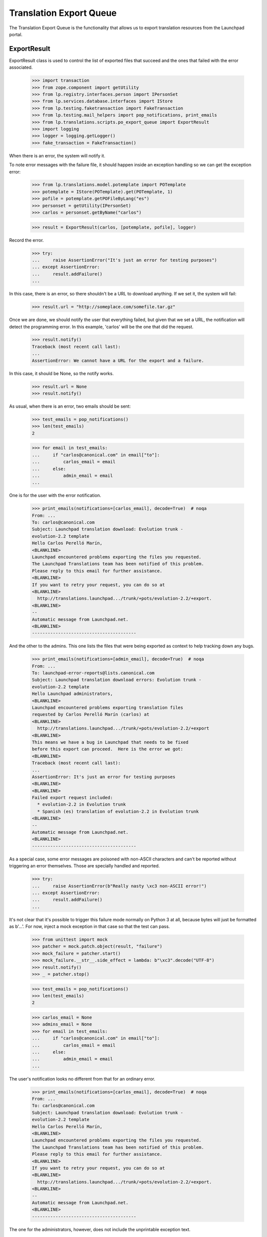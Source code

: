 Translation Export Queue
========================

The Translation Export Queue is the functionality that allows us to
export translation resources from the Launchpad portal.


ExportResult
------------

ExportResult class is used to control the list of exported files that
succeed and the ones that failed with the error associated.

    >>> import transaction
    >>> from zope.component import getUtility
    >>> from lp.registry.interfaces.person import IPersonSet
    >>> from lp.services.database.interfaces import IStore
    >>> from lp.testing.faketransaction import FakeTransaction
    >>> from lp.testing.mail_helpers import pop_notifications, print_emails
    >>> from lp.translations.scripts.po_export_queue import ExportResult
    >>> import logging
    >>> logger = logging.getLogger()
    >>> fake_transaction = FakeTransaction()

When there is an error, the system will notify it.

To note error messages with the failure file, it should happen inside an
exception handling so we can get the exception error:

    >>> from lp.translations.model.potemplate import POTemplate
    >>> potemplate = IStore(POTemplate).get(POTemplate, 1)
    >>> pofile = potemplate.getPOFileByLang("es")
    >>> personset = getUtility(IPersonSet)
    >>> carlos = personset.getByName("carlos")

    >>> result = ExportResult(carlos, [potemplate, pofile], logger)

Record the error.

    >>> try:
    ...     raise AssertionError("It's just an error for testing purposes")
    ... except AssertionError:
    ...     result.addFailure()
    ...

In this case, there is an error, so there shouldn't be a URL to download
anything.  If we set it, the system will fail:

    >>> result.url = "http://someplace.com/somefile.tar.gz"

Once we are done, we should notify the user that everything failed, but
given that we set a URL, the notification will detect the programming
error. In this example, 'carlos' will be the one that did the request.

    >>> result.notify()
    Traceback (most recent call last):
    ...
    AssertionError: We cannot have a URL for the export and a failure.

In this case, it should be None, so the notify works.

    >>> result.url = None
    >>> result.notify()

As usual, when there is an error, two emails should be sent:

    >>> test_emails = pop_notifications()
    >>> len(test_emails)
    2

    >>> for email in test_emails:
    ...     if "carlos@canonical.com" in email["to"]:
    ...         carlos_email = email
    ...     else:
    ...         admin_email = email
    ...

One is for the user with the error notification.

    >>> print_emails(notifications=[carlos_email], decode=True)  # noqa
    From: ...
    To: carlos@canonical.com
    Subject: Launchpad translation download: Evolution trunk -
    evolution-2.2 template
    Hello Carlos Perelló Marín,
    <BLANKLINE>
    Launchpad encountered problems exporting the files you requested.
    The Launchpad Translations team has been notified of this problem.
    Please reply to this email for further assistance.
    <BLANKLINE>
    If you want to retry your request, you can do so at
    <BLANKLINE>
      http://translations.launchpad.../trunk/+pots/evolution-2.2/+export.
    <BLANKLINE>
    -- 
    Automatic message from Launchpad.net.
    <BLANKLINE>
    ----------------------------------------

And the other to the admins.  This one lists the files that were being
exported as context to help tracking down any bugs.

    >>> print_emails(notifications=[admin_email], decode=True)  # noqa
    From: ...
    To: launchpad-error-reports@lists.canonical.com
    Subject: Launchpad translation download errors: Evolution trunk -
    evolution-2.2 template
    Hello Launchpad administrators,
    <BLANKLINE>
    Launchpad encountered problems exporting translation files
    requested by Carlos Perelló Marín (carlos) at
    <BLANKLINE>
      http://translations.launchpad.../trunk/+pots/evolution-2.2/+export
    <BLANKLINE>
    This means we have a bug in Launchpad that needs to be fixed
    before this export can proceed.  Here is the error we got:
    <BLANKLINE>
    Traceback (most recent call last):
    ...
    AssertionError: It's just an error for testing purposes
    <BLANKLINE>
    <BLANKLINE>
    Failed export request included:
      * evolution-2.2 in Evolution trunk
      * Spanish (es) translation of evolution-2.2 in Evolution trunk
    <BLANKLINE>
    -- 
    Automatic message from Launchpad.net.
    <BLANKLINE>
    ----------------------------------------

As a special case, some error messages are poisoned with non-ASCII
characters and can't be reported without triggering an error themselves.
Those are specially handled and reported.

    >>> try:
    ...     raise AssertionError(b"Really nasty \xc3 non-ASCII error!")
    ... except AssertionError:
    ...     result.addFailure()
    ...

It's not clear that it's possible to trigger this failure mode normally on
Python 3 at all, because bytes will just be formatted as b'...'.  For now,
inject a mock exception in that case so that the test can pass.

    >>> from unittest import mock
    >>> patcher = mock.patch.object(result, "failure")
    >>> mock_failure = patcher.start()
    >>> mock_failure.__str__.side_effect = lambda: b"\xc3".decode("UTF-8")
    >>> result.notify()
    >>> _ = patcher.stop()

    >>> test_emails = pop_notifications()
    >>> len(test_emails)
    2

    >>> carlos_email = None
    >>> admins_email = None
    >>> for email in test_emails:
    ...     if "carlos@canonical.com" in email["to"]:
    ...         carlos_email = email
    ...     else:
    ...         admin_email = email
    ...

The user's notification looks no different from that for an ordinary
error.

    >>> print_emails(notifications=[carlos_email], decode=True)  # noqa
    From: ...
    To: carlos@canonical.com
    Subject: Launchpad translation download: Evolution trunk -
    evolution-2.2 template
    Hello Carlos Perelló Marín,
    <BLANKLINE>
    Launchpad encountered problems exporting the files you requested.
    The Launchpad Translations team has been notified of this problem.
    Please reply to this email for further assistance.
    <BLANKLINE>
    If you want to retry your request, you can do so at
    <BLANKLINE>
      http://translations.launchpad.../trunk/+pots/evolution-2.2/+export.
    <BLANKLINE>
    -- 
    Automatic message from Launchpad.net.
    <BLANKLINE>
    ----------------------------------------

The one for the administrators, however, does not include the
unprintable exception text.

    >>> print_emails(notifications=[admin_email], decode=True)  # noqa
    From: ...
    To: launchpad-error-reports@lists.canonical.com
    Subject: Launchpad translation download errors: Evolution trunk -
    evolution-2.2 template
    Hello Launchpad administrators,
    <BLANKLINE>
    A UnicodeDecodeError occurred while trying to notify you of a
    failure during a translation export requested by Carlos ...
    (carlos) at
    <BLANKLINE>
      http://translations.launchpad.../trunk/+pots/evolution-2.2/+export
    <BLANKLINE>
    Failed export request included:
      * evolution-2.2 in Evolution trunk
      * Spanish (es) translation of evolution-2.2 in Evolution trunk
    <BLANKLINE>
    -- 
    Automatic message from Launchpad.net.
    <BLANKLINE>
    ----------------------------------------

Finally, there is the case when there are no errors at all. This is the
usual case.

    >>> result = ExportResult(carlos, [potemplate, pofile], logger)

As noted before, result.url should be set to the URL where the user can
download the requested files. If we don't set it, the export will fail:

    >>> result.notify()
    Traceback (most recent call last):
    ...
    AssertionError: On success, an exported URL is expected.

So let's add it and notify the user:

    >>> result.url = "http://someplace.com/somefile.tar.gz"
    >>> result.notify()

In this case, there are no errors, so we should get just a single email

    >>> test_emails = pop_notifications()
    >>> len(test_emails)
    1

    >>> print_emails(notifications=test_emails, decode=True)  # noqa
    From: ...
    To: carlos@canonical.com
    Subject: Launchpad translation download: Evolution trunk -
    evolution-2.2 template
    Hello Carlos Perelló Marín,
    <BLANKLINE>
    The translation files you requested from Launchpad are ready for
    download from the following location:
    <BLANKLINE>
      http://someplace.com/somefile.tar.gz
    <BLANKLINE>
    Note: this link will expire in about 1 week.  If you want to
    download these translations again, you will have to request
    them again at
    <BLANKLINE>
      http://translations.launchpad.../trunk/+pots/evolution-2.2/+export
    <BLANKLINE>
    -- 
    Automatic message from Launchpad.net.
    <BLANKLINE>
    ----------------------------------------


process_queue()
---------------

This method handles entries from the queue of entries to be exported.

    >>> from lp.translations.scripts.po_export_queue import process_queue

First, fill the export queue with entries to be exported.

    >>> from zope.component import getUtility
    >>> from lp.translations.interfaces.poexportrequest import (
    ...     IPOExportRequestSet,
    ... )
    >>> from lp.translations.interfaces.translationfileformat import (
    ...     TranslationFileFormat,
    ... )
    >>> export_request_set = getUtility(IPOExportRequestSet)

The queue is empty by default.

    >>> export_request_set.entry_count
    0

Once a new entry has been added, the queue has content.

    >>> export_request_set.addRequest(
    ...     carlos, potemplates=[potemplate], format=TranslationFileFormat.PO
    ... )
    >>> export_request_set.entry_count
    1

Once the queue is processed, the queue is empty again.

    >>> transaction.commit()
    >>> process_queue(transaction, logging.getLogger())
    INFO:...Stored file at http://.../po_evolution-2.2.pot

    >>> export_request_set.entry_count
    0

And a confirmation email was sent to carlos, the importer.

    >>> test_emails = pop_notifications()
    >>> len(test_emails)
    1

The confirmation email shows no errors at all.

    >>> print_emails(notifications=test_emails, decode=True)  # noqa
    From: ...
    To: carlos@canonical.com
    Subject: Launchpad translation download: Evolution trunk -
    evolution-2.2 template
    Hello Carlos Perelló Marín,
    <BLANKLINE>
    The translation files you requested from Launchpad are ready for
    download from the following location:
    <BLANKLINE>
      http://.../.../po_evolution-2.2.pot
    <BLANKLINE>
    Note: this link will expire in about 1 week.  If you want to
    download these translations again, you will have to request
    them again at
    <BLANKLINE>
      http://translations.launchpad.../trunk/+pots/evolution-2.2/+export
    <BLANKLINE>
    -- 
    Automatic message from Launchpad.net.
    <BLANKLINE>
    ----------------------------------------

Let's have a closer look at what is being exported. Usually all messages
are exported but not all messages are equal. Some messages have been
imported from upstream and then changed, others have been left as they
are. This pofile has both kind of messages.

    >>> package = factory.makeSourcePackage()
    >>> potemplate = factory.makePOTemplate(
    ...     distroseries=package.distroseries,
    ...     sourcepackagename=package.sourcepackagename,
    ... )
    >>> pofile = factory.makePOFile("eo", potemplate=potemplate)
    >>> tm = factory.makeCurrentTranslationMessage(
    ...     pofile=pofile,
    ...     current_other=True,
    ...     translations=["esperanto1"],
    ...     potmsgset=factory.makePOTMsgSet(
    ...         potemplate, singular="english1", sequence=1
    ...     ),
    ... )
    >>> tm = factory.makeCurrentTranslationMessage(
    ...     pofile=pofile,
    ...     current_other=False,
    ...     translations=["esperanto2"],
    ...     potmsgset=factory.makePOTMsgSet(
    ...         potemplate, singular="english2", sequence=2
    ...     ),
    ... )

To see what is being exported we need to retrieve the exported file from
the librarian.

    >>> from lp.testing.librarianhelpers import get_newest_librarian_file

Exporting this pofile yields both messages in the resulting file.

    >>> export_request_set.addRequest(
    ...     carlos, pofiles=[pofile], format=TranslationFileFormat.PO
    ... )
    >>> transaction.commit()
    >>> process_queue(transaction, logging.getLogger())
    INFO:root:Stored file at http://...eo.po

    >>> print(get_newest_librarian_file().read().decode("UTF-8"))
    # Esperanto translation for ...
    ...
    "X-Generator: Launchpad (build ...)\n"
    <BLANKLINE>
    msgid "english1"
    msgstr "esperanto1"
    <BLANKLINE>
    msgid "english2"
    msgstr "esperanto2"
    <BLANKLINE>

Setting the format to POCHANGED yields only the message that was changed
in Ubuntu compared to upstream.

    >>> export_request_set.addRequest(
    ...     carlos, pofiles=[pofile], format=TranslationFileFormat.POCHANGED
    ... )
    >>> transaction.commit()
    >>> process_queue(transaction, logging.getLogger())
    INFO:root:Stored file at http://...eo.po

    >>> print(get_newest_librarian_file().read().decode("UTF-8"))
    # IMPORTANT: This file does NOT contain a complete PO file structure.
    # DO NOT attempt to import this file back into Launchpad.
    ...
    <BLANKLINE>
    msgid "english2"
    msgstr "esperanto2"
    <BLANKLINE>

Two more email notifications were sent, we'd better get rid of them.

    >>> discard = pop_notifications()

If uploading the exported file to the librarian fails, then we send failure
notifications in the same way as we do if the export fails.

    >>> export_request_set.addRequest(
    ...     carlos, pofiles=[pofile], format=TranslationFileFormat.PO
    ... )
    >>> transaction.commit()
    >>> with mock.patch.object(
    ...     ExportResult, "upload", side_effect=Exception("librarian melted")
    ... ):
    ...     process_queue(transaction, logging.getLogger())
    >>> test_emails = pop_notifications()
    >>> len(test_emails)
    2
    >>> for email in test_emails:
    ...     if "carlos@canonical.com" in email["to"]:
    ...         print_emails(notifications=[email], decode=True)  # noqa
    ...
    From: ...
    To: carlos@canonical.com
    Subject: Launchpad translation download: ...
    Hello Carlos Perelló Marín,
    <BLANKLINE>
    Launchpad encountered problems exporting the files you requested.
    The Launchpad Translations team has been notified of this problem.
    Please reply to this email for further assistance.
    <BLANKLINE>
    If you want to retry your request, you can do so at
    <BLANKLINE>
      http://translations.launchpad.../+export.
    <BLANKLINE>
    -- 
    Automatic message from Launchpad.net.
    <BLANKLINE>
    ----------------------------------------

Finally, if we try to do an export with an empty queue, we don't do
anything:

    >>> process_queue(fake_transaction, logging.getLogger())
    >>> len(pop_notifications())
    0
